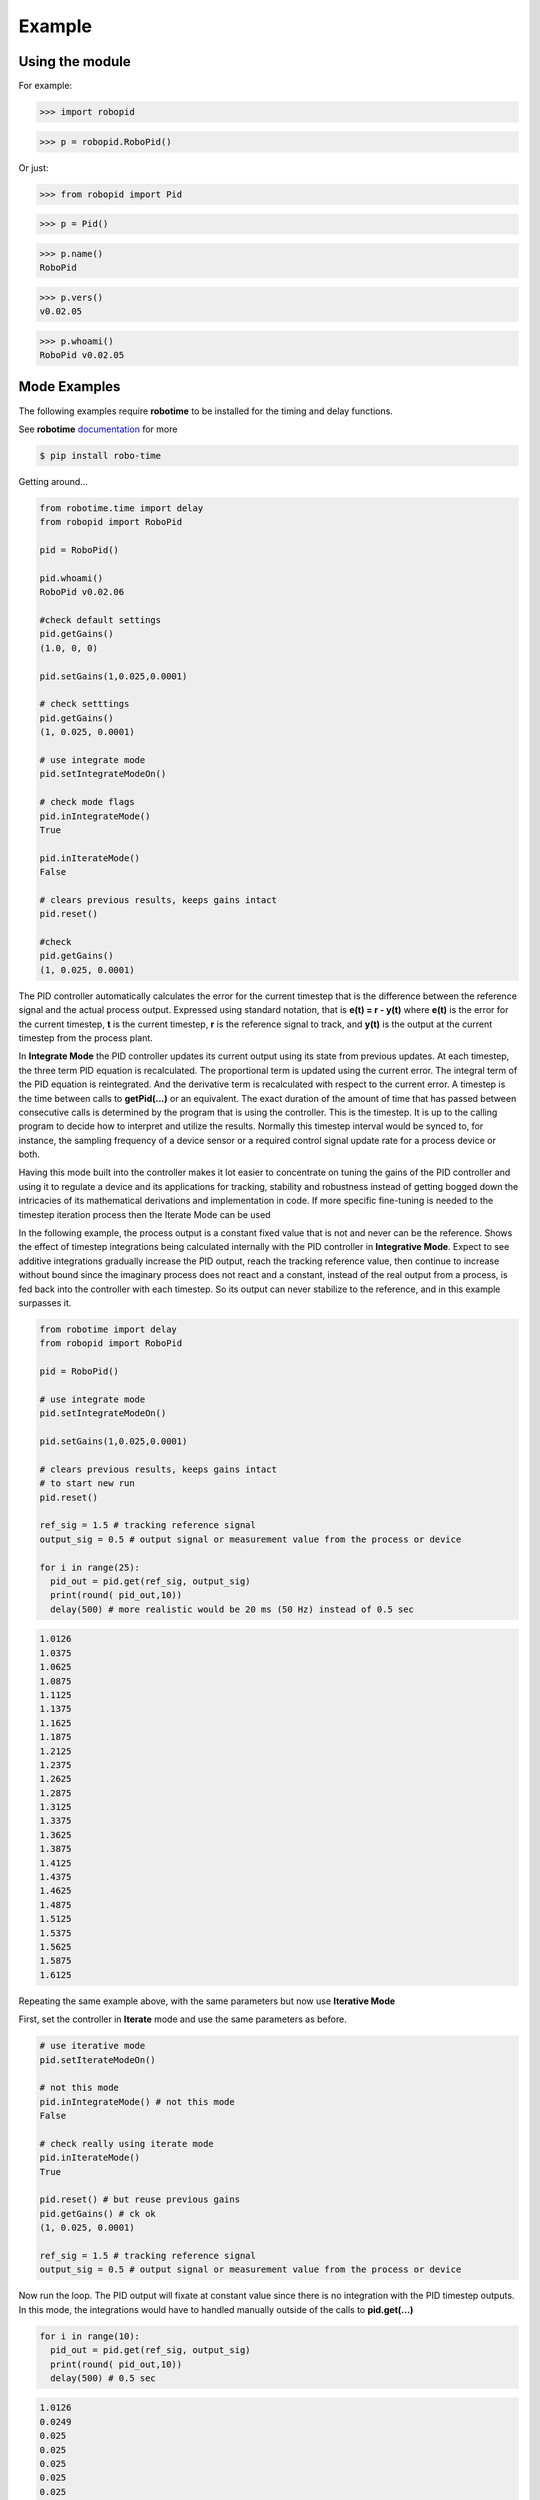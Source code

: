 

Example
-------

Using the module
****************

For example:

>>> import robopid

>>> p = robopid.RoboPid()

Or just:

>>> from robopid import Pid

>>> p = Pid()

>>> p.name()
RoboPid

>>> p.vers()
v0.02.05

>>> p.whoami()
RoboPid v0.02.05 



Mode Examples
*************

The following examples require **robotime**
to be installed for the timing and delay functions.

See **robotime** `documentation <https://robo-time.readthedocs.io/en/latest/>`_ for more

.. code-block:: console

    $ pip install robo-time


Getting around...

.. code-block:: python

  from robotime.time import delay
  from robopid import RoboPid
  
  pid = RoboPid()
  
  pid.whoami()
  RoboPid v0.02.06 

  #check default settings
  pid.getGains()
  (1.0, 0, 0)

  pid.setGains(1,0.025,0.0001)

  # check setttings
  pid.getGains()
  (1, 0.025, 0.0001)

  # use integrate mode
  pid.setIntegrateModeOn()

  # check mode flags
  pid.inIntegrateMode()
  True

  pid.inIterateMode()
  False

  # clears previous results, keeps gains intact
  pid.reset()

  #check
  pid.getGains()
  (1, 0.025, 0.0001)

The PID controller automatically calculates the error for the current timestep
that is the difference between the reference signal and the actual process output.
Expressed using standard notation, that is **e(t) = r - y(t)** where **e(t)** is
the error for the  current timestep, **t** is the current timestep, **r** is the
reference signal to track, and **y(t)** is the output at the current timestep
from the process plant.

In **Integrate Mode** the PID controller updates its current output using its
state from previous updates. At each timestep, the three term PID equation
is recalculated. The proportional term is updated using the current error. The
integral term of the PID equation is reintegrated. And the derivative term is
recalculated with respect to the current error. A timestep is the time between
calls to **getPid(...)** or an equivalent. The exact duration of the amount of time
that has passed between consecutive calls is determined by the program that is
using the controller. This is the timestep. It is up to the calling program to
decide how to interpret and utilize the results. Normally this timestep interval 
would be synced to, for instance, the sampling frequency of a device sensor or a 
required control signal update rate for a process device or both. 

Having this mode built into the controller makes it lot easier to concentrate
on tuning the gains of the PID controller and using it to regulate a device and
its applications for tracking, stability and robustness instead of getting
bogged down the intricacies of its mathematical derivations and implementation in code. 
If more specific fine-tuning is needed to the timestep iteration process then the Iterate
Mode can be used


In the following example, the process output is a constant fixed value that
is not and never can be the reference. Shows the effect of timestep
integrations being calculated internally with the PID controller in **Integrative Mode**. 
Expect to see additive integrations gradually increase the PID output, reach the tracking
reference value, then continue to increase without bound since the imaginary process does not react
and a constant, instead of the real output from a process, is fed back into the controller
with each timestep. So its output can never stabilize to the reference, and in this example surpasses it.


.. code-block:: python

  from robotime import delay
  from robopid import RoboPid

  pid = RoboPid()

  # use integrate mode
  pid.setIntegrateModeOn()

  pid.setGains(1,0.025,0.0001)

  # clears previous results, keeps gains intact
  # to start new run
  pid.reset()

  ref_sig = 1.5 # tracking reference signal
  output_sig = 0.5 # output signal or measurement value from the process or device
  
  for i in range(25): 
    pid_out = pid.get(ref_sig, output_sig)
    print(round( pid_out,10))
    delay(500) # more realistic would be 20 ms (50 Hz) instead of 0.5 sec

.. code-block:: python

    1.0126
    1.0375
    1.0625
    1.0875
    1.1125
    1.1375
    1.1625
    1.1875
    1.2125
    1.2375
    1.2625
    1.2875
    1.3125
    1.3375
    1.3625
    1.3875
    1.4125
    1.4375
    1.4625
    1.4875
    1.5125
    1.5375
    1.5625
    1.5875
    1.6125



Repeating the same example above, with the same parameters
but now use **Iterative Mode**

First, set the controller in **Iterate** mode and use the same 
parameters as before.

.. code-block:: python

  # use iterative mode
  pid.setIterateModeOn()

  # not this mode
  pid.inIntegrateMode() # not this mode
  False

  # check really using iterate mode
  pid.inIterateMode()
  True

  pid.reset() # but reuse previous gains
  pid.getGains() # ck ok
  (1, 0.025, 0.0001)

  ref_sig = 1.5 # tracking reference signal
  output_sig = 0.5 # output signal or measurement value from the process or device

Now run the loop. The PID output will fixate at constant value
since there is no integration with the PID timestep outputs. 
In this mode, the integrations would have to handled manually outside of the 
calls to **pid.get(...)** 

.. code-block:: python

  for i in range(10): 
    pid_out = pid.get(ref_sig, output_sig)
    print(round( pid_out,10))
    delay(500) # 0.5 sec 

.. code-block:: python


    1.0126
    0.0249
    0.025
    0.025
    0.025
    0.025
    0.025
    0.025
    0.025
    0.025


A great way to quickly see what type of control is necessary and what
possible complexity will be required of the PID controller for the process device it is being
designed for is to start off with the PID controller in **Integrate Mode**.
Then concentrate on fine tuning the gains. Sometimes this may be enough. If not, 
since there is already working knowledge of the process and it responses, the PID 
controller can be switched into **Iterate Mode** and algorithms and code can be developed
to acheive the optimum required results.

This example repeats the previous one, *but* the  timestep integrations are
handled manually. This allows maximum flexibility to fine-tune the PID 
regulator for the application. 


.. code-block:: python

  #### handle integrations manually

  # use iterative mode
  pid.setIterateModeOn() # use iterate mode

  pid.reset() # 
  pid.getGains() # ck ok

  ref_sig = 1.5 # tracking reference signal
  output_sig = 0.5 # output signal or measurement value from the process or device
  
  pid_out_prev = 0 #need this
  pid_control = 0

Now run the loop. Here, the integrations are handled manually outside of the 
calls to **pid.get(...)** The PID output will match the output when the PID controller 
is set in the automatic **Integrate Mode** as in the first example.


.. code-block:: python

  for i in range(10): 
    
    pid_out = pid.get(ref_sig, output_sig)
    
    # handle the iteration manually
   
    pid_iter = pid_out_prev + pid_out 
    
    # pid_control is the control input u(t) that gets sent to 
    # the process plant either directly or with modifications
    # here just use the plain pid output at this timestep

    pid_control = pid_iter 
    
    print(round( pid_control,10)) # the control input
    
    pid_out_prev = pid_iter 
    delay(500) # more realistic would be 20 ms (50 Hz) instead of 0.5 sec

.. code-block:: python

    1.0126
    1.0375
    1.0625
    1.0875
    1.1125
    1.1375
    1.1625
    1.1875
    1.2125
    1.2375


Wheel-Motor Velocity Controller
*******************************

.. code-block:: python

  #
  #
  #  RoboPid - Python PID Controller for Mobile Robotics
  #
  # example of wheel/motor velocity PID control
  # using controller in timestep iterative mode
  #
  # (c) 2022-2023 - Mike Knerr
  #
  # assume that IoScan is a class that has process thread 
  # input signal processing & buffering capability
  # and a component object of WheelVelocity is clock 
  # that can return the uptime of the clock since
  # instantiation of the WheelVelocity object 
  # in milliseconds with the call clock.millis()
  #
  
  from robotime.clocks import Clock
  from robotime.time import delay 
  from robopid import RoboPid
  
  class WheelVelocity(IoScan):
  
      def __init__(self, wheel):#, velocity):
          super(WheelVelocity, self).__init__()
  
          self._name = "WheelVelocity"
          self._desc = "WheelVelocity"
          self._vers = "v0.01.02"  # x,y.02 for RoboPid
          self._wheel = wheel #construct with existing active wheel object
          
          self.pid = RoboPid() # on ext interface
          self.clock = Clock() # uptime & timing clock 
          
          self._v_ref = 0 # signal reference velocity
          self._v = 0 # current instantaneous velocity
          self._v_avg = 0
          
          self._pid_out = 0
          self._pid_out_prev = 0
          
          self._rate = 0
          self._rate_prev = 0
          self._rate_pid = 0
      
          self._vmax = 0.50 # max velocity (m/s) of wheels 
          
          self._default_scanfreq = 50
          self._default_bufsize = 5
          # clock from IoScan
          # used in interation process thread
          self._dur_start_time = self.clock.millis()
          self._dur = None
       
          #init
          #self.deActivate()
          self.stopScanning()
          self.setScanFreq(self._default_scanfreq)
          self.setBufferingOff()
          self.setBufSize(self._default_bufsize)
          self.setBufferingOn()
          #important
          self.pid.setIterateModeOn()
          self.startScanning()
          
  #
  # this function would be called every self.getTimeinc() timesteps
  # by a process thread that is running in the WheelVelocity object
  #
  
      def _velocity_handler(self):
          
          # else process signal
        
          #ok, use ONLY this call from WheelVelocity object
          self._v =  self._wheel._velocity._getVelocityGo()
        
          if self.isBuffering():
                if len(self._buf) > 0 \
                    and self._v != None: #be robust
                  self._buf.pop(0)
                  self._buf.append(self._v)
                ## ok
                self._v_avg  = self.getBufAvg()
          else:
              # really want to use  buffered velocity, 
              self._v_avg = self._v
              
          #set timestep always, it can change dynamically
          time_inc_sec = self.getTimeinc()/1000 # in seconds to match meters/sec
          self.pid.setTimeinc(time_inc_sec)
          
          if self._v_ref > 0:
              self._pid_out = self.pid.getPid(self._v_ref, self._v_avg) #,time
          
          if self._v_ref < 0:
              self._pid_out = self.pid.getPid(abs(self._v_ref), abs(self._v_avg)) #,time
          
          # similar to technique used w/ stanley AV simulator
          # for throttle control signal
          # pid in iterative mode for timestep discretized version
          self._rate_pid = self._rate_prev + self._pid_out
          
          # rate is a speed, not a vector like velocity
          # so it is always constrained in [1,100]
          
          # if there is an active signal
          # zero is no active signal
          
          if self._v_ref > 0:
              self._rate = constrain(self._rate_pid,0,100)
              # or in [1,100]
              #self._rate = constrain(self._rate_pid,1,100)
             
              if self._rate >0:
               self._wheel.forward(self._rate)
           
           # if there is an active signal
          if self._v_ref < 0: 
              # or in [1,100]
              #self._rate = constrain(self._rate_pid,1,100)
              #use abs of pid out for v reg <0 ?
              self._rate = constrain(self._rate_pid,0,100)
              
              if self._rate >0:
               self._wheel.reverse(self._rate)
               
          self._rate_prev = self._rate 
              
          ##########################################
              
          if self._dur != None:
            if (self.clock.millis() - self._dur_start_time) > self._dur:
                self._wheel.stop()
                self._dur = None
  
          return
      

